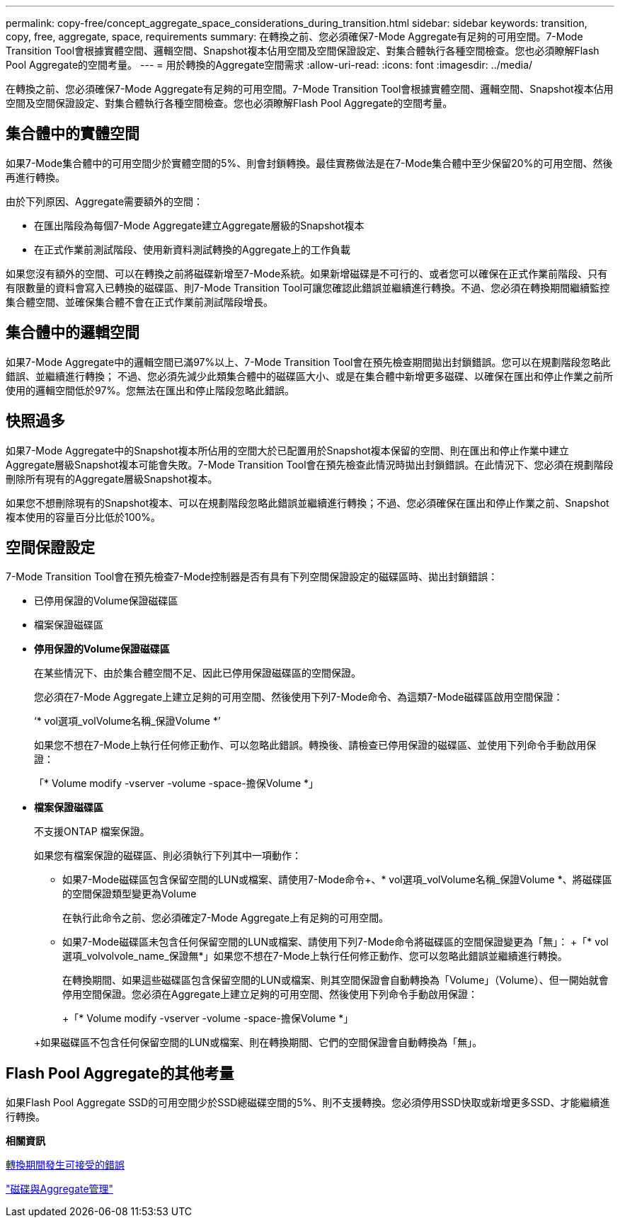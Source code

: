 ---
permalink: copy-free/concept_aggregate_space_considerations_during_transition.html 
sidebar: sidebar 
keywords: transition, copy, free, aggregate, space, requirements 
summary: 在轉換之前、您必須確保7-Mode Aggregate有足夠的可用空間。7-Mode Transition Tool會根據實體空間、邏輯空間、Snapshot複本佔用空間及空間保證設定、對集合體執行各種空間檢查。您也必須瞭解Flash Pool Aggregate的空間考量。 
---
= 用於轉換的Aggregate空間需求
:allow-uri-read: 
:icons: font
:imagesdir: ../media/


[role="lead"]
在轉換之前、您必須確保7-Mode Aggregate有足夠的可用空間。7-Mode Transition Tool會根據實體空間、邏輯空間、Snapshot複本佔用空間及空間保證設定、對集合體執行各種空間檢查。您也必須瞭解Flash Pool Aggregate的空間考量。



== 集合體中的實體空間

如果7-Mode集合體中的可用空間少於實體空間的5%、則會封鎖轉換。最佳實務做法是在7-Mode集合體中至少保留20%的可用空間、然後再進行轉換。

由於下列原因、Aggregate需要額外的空間：

* 在匯出階段為每個7-Mode Aggregate建立Aggregate層級的Snapshot複本
* 在正式作業前測試階段、使用新資料測試轉換的Aggregate上的工作負載


如果您沒有額外的空間、可以在轉換之前將磁碟新增至7-Mode系統。如果新增磁碟是不可行的、或者您可以確保在正式作業前階段、只有有限數量的資料會寫入已轉換的磁碟區、則7-Mode Transition Tool可讓您確認此錯誤並繼續進行轉換。不過、您必須在轉換期間繼續監控集合體空間、並確保集合體不會在正式作業前測試階段增長。



== 集合體中的邏輯空間

如果7-Mode Aggregate中的邏輯空間已滿97%以上、7-Mode Transition Tool會在預先檢查期間拋出封鎖錯誤。您可以在規劃階段忽略此錯誤、並繼續進行轉換； 不過、您必須先減少此類集合體中的磁碟區大小、或是在集合體中新增更多磁碟、以確保在匯出和停止作業之前所使用的邏輯空間低於97%。您無法在匯出和停止階段忽略此錯誤。



== 快照過多

如果7-Mode Aggregate中的Snapshot複本所佔用的空間大於已配置用於Snapshot複本保留的空間、則在匯出和停止作業中建立Aggregate層級Snapshot複本可能會失敗。7-Mode Transition Tool會在預先檢查此情況時拋出封鎖錯誤。在此情況下、您必須在規劃階段刪除所有現有的Aggregate層級Snapshot複本。

如果您不想刪除現有的Snapshot複本、可以在規劃階段忽略此錯誤並繼續進行轉換；不過、您必須確保在匯出和停止作業之前、Snapshot複本使用的容量百分比低於100%。



== 空間保證設定

7-Mode Transition Tool會在預先檢查7-Mode控制器是否有具有下列空間保證設定的磁碟區時、拋出封鎖錯誤：

* 已停用保證的Volume保證磁碟區
* 檔案保證磁碟區
* *停用保證的Volume保證磁碟區*
+
在某些情況下、由於集合體空間不足、因此已停用保證磁碟區的空間保證。

+
您必須在7-Mode Aggregate上建立足夠的可用空間、然後使用下列7-Mode命令、為這類7-Mode磁碟區啟用空間保證：

+
‘* vol選項_volVolume名稱_保證Volume *’

+
如果您不想在7-Mode上執行任何修正動作、可以忽略此錯誤。轉換後、請檢查已停用保證的磁碟區、並使用下列命令手動啟用保證：

+
「* Volume modify -vserver -volume -space-擔保Volume *」

* *檔案保證磁碟區*
+
不支援ONTAP 檔案保證。

+
如果您有檔案保證的磁碟區、則必須執行下列其中一項動作：

+
** 如果7-Mode磁碟區包含保留空間的LUN或檔案、請使用7-Mode命令+、* vol選項_volVolume名稱_保證Volume *、將磁碟區的空間保證類型變更為Volume
+
在執行此命令之前、您必須確定7-Mode Aggregate上有足夠的可用空間。

** 如果7-Mode磁碟區未包含任何保留空間的LUN或檔案、請使用下列7-Mode命令將磁碟區的空間保證變更為「無」： +「* vol選項_volvolvole_name_保證無*」如果您不想在7-Mode上執行任何修正動作、您可以忽略此錯誤並繼續進行轉換。


+
在轉換期間、如果這些磁碟區包含保留空間的LUN或檔案、則其空間保證會自動轉換為「Volume」（Volume）、但一開始就會停用空間保證。您必須在Aggregate上建立足夠的可用空間、然後使用下列命令手動啟用保證：

+
+「* Volume modify -vserver -volume -space-擔保Volume *」

+
+如果磁碟區不包含任何保留空間的LUN或檔案、則在轉換期間、它們的空間保證會自動轉換為「無」。





== Flash Pool Aggregate的其他考量

如果Flash Pool Aggregate SSD的可用空間少於SSD總磁碟空間的5%、則不支援轉換。您必須停用SSD快取或新增更多SSD、才能繼續進行轉換。

*相關資訊*

xref:reference_ignorable_errors_during_transition.adoc[轉換期間發生可接受的錯誤]

https://docs.netapp.com/ontap-9/topic/com.netapp.doc.dot-cm-psmg/home.html["磁碟與Aggregate管理"]
